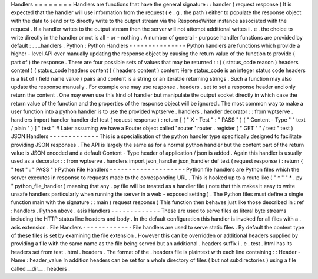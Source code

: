 Handlers
=
=
=
=
=
=
=
=
Handlers
are
functions
that
have
the
general
signature
:
:
handler
(
request
response
)
It
is
expected
that
the
handler
will
use
information
from
the
request
(
e
.
g
.
the
path
)
either
to
populate
the
response
object
with
the
data
to
send
or
to
directly
write
to
the
output
stream
via
the
ResponseWriter
instance
associated
with
the
request
.
If
a
handler
writes
to
the
output
stream
then
the
server
will
not
attempt
additional
writes
i
.
e
.
the
choice
to
write
directly
in
the
handler
or
not
is
all
-
or
-
nothing
.
A
number
of
general
-
purpose
handler
functions
are
provided
by
default
:
.
.
_handlers
.
Python
:
Python
Handlers
-
-
-
-
-
-
-
-
-
-
-
-
-
-
-
Python
handlers
are
functions
which
provide
a
higher
-
level
API
over
manually
updating
the
response
object
by
causing
the
return
value
of
the
function
to
provide
(
part
of
)
the
response
.
There
are
four
possible
sets
of
values
that
may
be
returned
:
:
(
(
status_code
reason
)
headers
content
)
(
status_code
headers
content
)
(
headers
content
)
content
Here
status_code
is
an
integer
status
code
headers
is
a
list
of
(
field
name
value
)
pairs
and
content
is
a
string
or
an
iterable
returning
strings
.
Such
a
function
may
also
update
the
response
manually
.
For
example
one
may
use
response
.
headers
.
set
to
set
a
response
header
and
only
return
the
content
.
One
may
even
use
this
kind
of
handler
but
manipulate
the
output
socket
directly
in
which
case
the
return
value
of
the
function
and
the
properties
of
the
response
object
will
be
ignored
.
The
most
common
way
to
make
a
user
function
into
a
python
handler
is
to
use
the
provided
wptserve
.
handlers
.
handler
decorator
:
:
from
wptserve
.
handlers
import
handler
handler
def
test
(
request
response
)
:
return
[
(
"
X
-
Test
"
:
"
PASS
"
)
(
"
Content
-
Type
"
"
text
/
plain
"
)
]
"
test
"
#
Later
assuming
we
have
a
Router
object
called
'
router
'
router
.
register
(
"
GET
"
"
/
test
"
test
)
JSON
Handlers
-
-
-
-
-
-
-
-
-
-
-
-
-
This
is
a
specialisation
of
the
python
handler
type
specifically
designed
to
facilitate
providing
JSON
responses
.
The
API
is
largely
the
same
as
for
a
normal
python
handler
but
the
content
part
of
the
return
value
is
JSON
encoded
and
a
default
Content
-
Type
header
of
application
/
json
is
added
.
Again
this
handler
is
usually
used
as
a
decorator
:
:
from
wptserve
.
handlers
import
json_handler
json_handler
def
test
(
request
response
)
:
return
{
"
test
"
:
"
PASS
"
}
Python
File
Handlers
-
-
-
-
-
-
-
-
-
-
-
-
-
-
-
-
-
-
-
-
Python
file
handlers
are
Python
files
which
the
server
executes
in
response
to
requests
made
to
the
corresponding
URL
.
This
is
hooked
up
to
a
route
like
(
"
*
"
"
*
.
py
"
python_file_handler
)
meaning
that
any
.
py
file
will
be
treated
as
a
handler
file
(
note
that
this
makes
it
easy
to
write
unsafe
handlers
particularly
when
running
the
server
in
a
web
-
exposed
setting
)
.
The
Python
files
must
define
a
single
function
main
with
the
signature
:
:
main
(
request
response
)
This
function
then
behaves
just
like
those
described
in
:
ref
:
handlers
.
Python
above
.
asis
Handlers
-
-
-
-
-
-
-
-
-
-
-
-
-
These
are
used
to
serve
files
as
literal
byte
streams
including
the
HTTP
status
line
headers
and
body
.
In
the
default
configuration
this
handler
is
invoked
for
all
files
with
a
.
asis
extension
.
File
Handlers
-
-
-
-
-
-
-
-
-
-
-
-
-
File
handlers
are
used
to
serve
static
files
.
By
default
the
content
type
of
these
files
is
set
by
examining
the
file
extension
.
However
this
can
be
overridden
or
additional
headers
supplied
by
providing
a
file
with
the
same
name
as
the
file
being
served
but
an
additional
.
headers
suffix
i
.
e
.
test
.
html
has
its
headers
set
from
test
.
html
.
headers
.
The
format
of
the
.
headers
file
is
plaintext
with
each
line
containing
:
:
Header
-
Name
:
header_value
In
addition
headers
can
be
set
for
a
whole
directory
of
files
(
but
not
subdirectories
)
using
a
file
called
__dir__
.
headers
.
